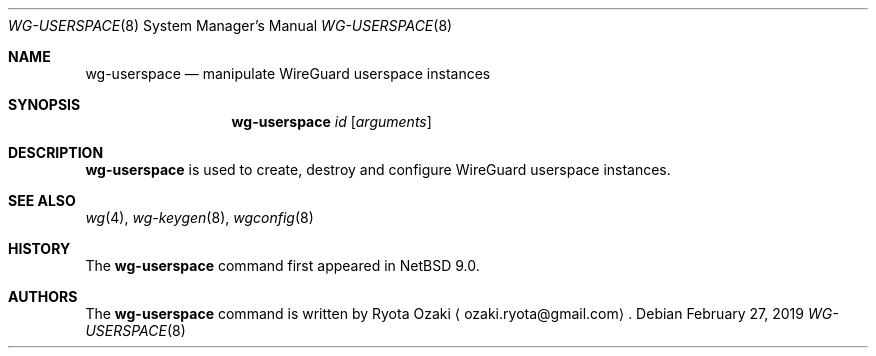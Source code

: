 .\"	$NetBSD$
.\"
.\" Copyright (C) Ryota Ozaki <ozaki.ryota@gmail.com>
.\" All rights reserved.
.\"
.\" Redistribution and use in source and binary forms, with or without
.\" modification, are permitted provided that the following conditions
.\" are met:
.\" 1. Redistributions of source code must retain the above copyright
.\"    notice, this list of conditions and the following disclaimer.
.\" 2. Redistributions in binary form must reproduce the above copyright
.\"    notice, this list of conditions and the following disclaimer in the
.\"    documentation and/or other materials provided with the distribution.
.\" 3. Neither the name of the University nor the names of its contributors
.\"    may be used to endorse or promote products derived from this software
.\"    without specific prior written permission.
.\"
.\" THIS SOFTWARE IS PROVIDED BY THE REGENTS AND CONTRIBUTORS ``AS IS'' AND
.\" ANY EXPRESS OR IMPLIED WARRANTIES, INCLUDING, BUT NOT LIMITED TO, THE
.\" IMPLIED WARRANTIES OF MERCHANTABILITY AND FITNESS FOR A PARTICULAR PURPOSE
.\" ARE DISCLAIMED.  IN NO EVENT SHALL THE REGENTS OR CONTRIBUTORS BE LIABLE
.\" FOR ANY DIRECT, INDIRECT, INCIDENTAL, SPECIAL, EXEMPLARY, OR CONSEQUENTIAL
.\" DAMAGES (INCLUDING, BUT NOT LIMITED TO, PROCUREMENT OF SUBSTITUTE GOODS
.\" OR SERVICES; LOSS OF USE, DATA, OR PROFITS; OR BUSINESS INTERRUPTION)
.\" HOWEVER CAUSED AND ON ANY THEORY OF LIABILITY, WHETHER IN CONTRACT, STRICT
.\" LIABILITY, OR TORT (INCLUDING NEGLIGENCE OR OTHERWISE) ARISING IN ANY WAY
.\" OUT OF THE USE OF THIS SOFTWARE, EVEN IF ADVISED OF THE POSSIBILITY OF
.\" SUCH DAMAGE.
.\"
.Dd February 27, 2019
.Dt WG-USERSPACE 8
.Os
.Sh NAME
.Nm wg-userspace
.Nd manipulate WireGuard userspace instances
.Sh SYNOPSIS
.Nm
.Ar id
.Op Ar arguments
.Sh DESCRIPTION
.Nm
is used to create, destroy and configure WireGuard userspace instances.
.Sh SEE ALSO
.Xr wg 4 ,
.Xr wg-keygen 8 ,
.Xr wgconfig 8
.Sh HISTORY
The
.Nm
command first appeared in
.Nx 9.0 .
.Sh AUTHORS
The
.Nm
command is written by
.An Ryota Ozaki
.Aq ozaki.ryota@gmail.com .

